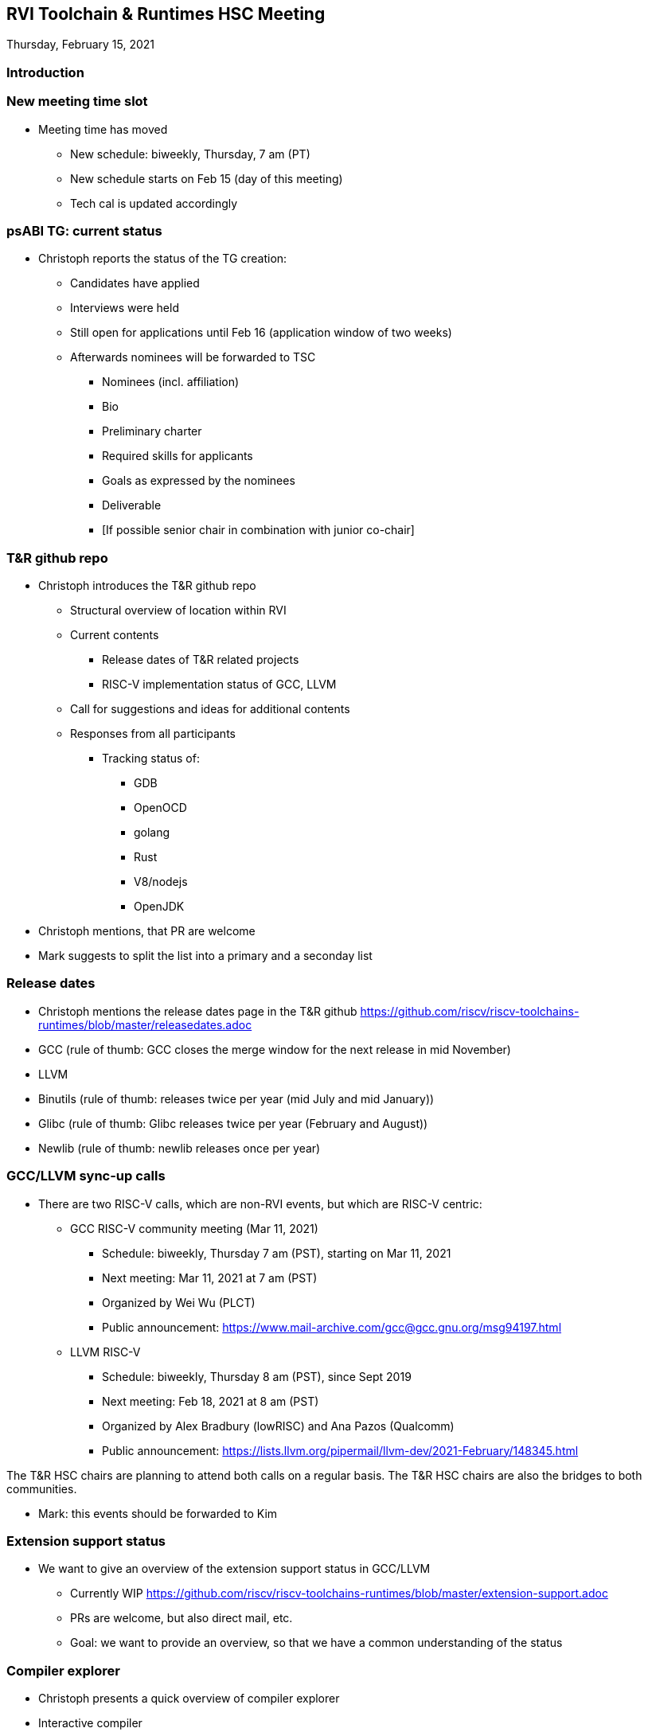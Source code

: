////
SPDX-License-Identifier: CC-BY-4.0
////

:leveloffset: 1
= RVI Toolchain & Runtimes HSC Meeting

Thursday, February 15, 2021

== Introduction

== New meeting time slot

* Meeting time has moved
** New schedule: biweekly, Thursday, 7 am (PT)
** New schedule starts on Feb 15 (day of this meeting)
** Tech cal is updated accordingly

== psABI TG: current status

* Christoph reports the status of the TG creation:
** Candidates have applied
** Interviews were held
** Still open for applications until Feb 16 (application window of two weeks)
** Afterwards nominees will be forwarded to TSC
*** Nominees (incl. affiliation)
*** Bio
*** Preliminary charter
*** Required skills for applicants
*** Goals as expressed by the nominees
*** Deliverable
*** [If possible senior chair in combination with junior co-chair]

== T&R github repo

* Christoph introduces the T&R github repo
** Structural overview of location within RVI
** Current contents
*** Release dates of T&R related projects
*** RISC-V implementation status of GCC, LLVM
** Call for suggestions and ideas for additional contents
** Responses from all participants
*** Tracking status of:
**** GDB
**** OpenOCD
**** golang
**** Rust
**** V8/nodejs
**** OpenJDK
* Christoph mentions, that PR are welcome
* Mark suggests to split the list into a primary and a seconday list

== Release dates

* Christoph mentions the release dates page in the T&R github
  https://github.com/riscv/riscv-toolchains-runtimes/blob/master/releasedates.adoc
* GCC (rule of thumb: GCC closes the merge window for the next release in mid November)
* LLVM
* Binutils (rule of thumb: releases twice per year (mid July and mid January))
* Glibc (rule of thumb: Glibc releases twice per year (February and August))
* Newlib (rule of thumb: newlib releases once per year)

== GCC/LLVM sync-up calls

* There are two RISC-V calls, which are non-RVI events, but which are RISC-V centric:
** GCC RISC-V community meeting (Mar 11, 2021)
*** Schedule: biweekly, Thursday 7 am (PST), starting on Mar 11, 2021
*** Next meeting: Mar 11, 2021 at 7 am (PST)
*** Organized by Wei Wu (PLCT)
*** Public announcement: https://www.mail-archive.com/gcc@gcc.gnu.org/msg94197.html
** LLVM RISC-V
*** Schedule: biweekly, Thursday 8 am (PST), since Sept 2019
*** Next meeting: Feb 18, 2021 at 8 am (PST)
*** Organized by Alex Bradbury (lowRISC) and Ana Pazos (Qualcomm)
*** Public announcement: https://lists.llvm.org/pipermail/llvm-dev/2021-February/148345.html

The T&R HSC chairs are planning to attend both calls on a regular basis.
The T&R HSC chairs are also the bridges to both communities.

* Mark: this events should be forwarded to Kim

== Extension support status

* We want to give an overview of the extension support status in GCC/LLVM
** Currently WIP
   https://github.com/riscv/riscv-toolchains-runtimes/blob/master/extension-support.adoc
** PRs are welcome, but also direct mail, etc.
** Goal: we want to provide an overview, so that we have a common understanding of the status

== Compiler explorer

* Christoph presents a quick overview of compiler explorer
* Interactive compiler
** Accepts C, C++ , Rust, Go, D, Haskell, Swift, Pascal, etc. (depending on the toolchain)
** RISC-V support since June 2018 (thanks Palmer Dabbelt)
** godbold.org (working frontend)
** https://github.com/compiler-explorer/compiler-explorer (sources)
** Support for GCC, LLVM
* Was stuck on GCC 8.2.0
** We fixed that last week: GCC 10.2.0 is now available as well
** riscv32 (rv32gc with ABI ilp32d) and riscv64 (rv64gc with ABI lp64d)
* Why using it?
** Nice tool to see generated code using different compilers
** See influence of compiler flags (-O3, -Ofast, -mtune=???)
** Compare hand-written assembly against compiler output

== V8

* Wei Wu and his team present the status of the V8 RISC-V port
* https://github.com/v8-riscv/v8/wiki
* 2021 V8 RISCV Roadmap-Items lists with priority from high to low
  https://github.com/v8-riscv/v8/issues/366#issuecomment-756183363
* Supported/tested systems
** HiFive Unleashed board
** QEMU
** x86 via simulated v8-riscv build

== Open topics

